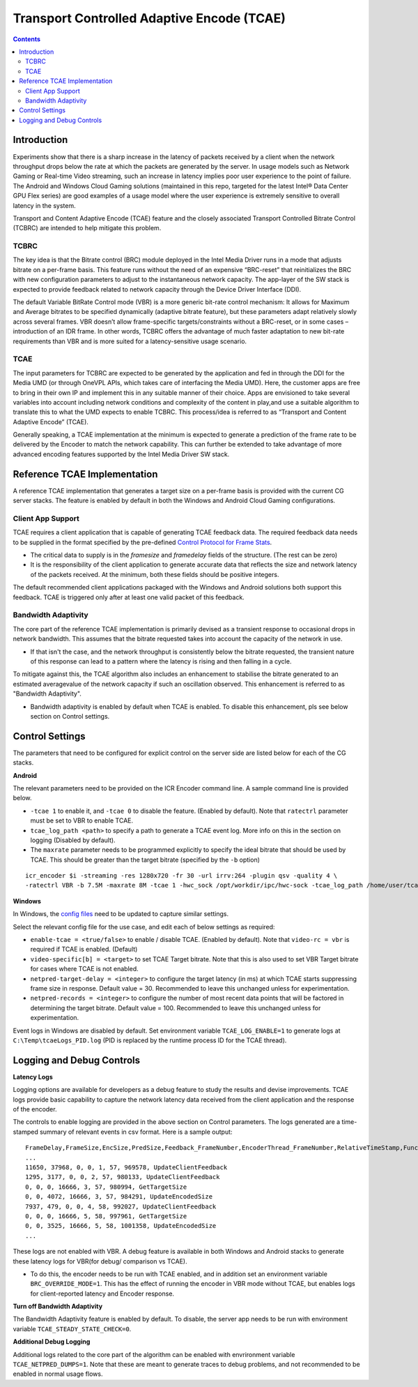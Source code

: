 Transport Controlled Adaptive Encode (TCAE)
===========================================

.. contents::

Introduction
------------
Experiments show that there is a sharp increase in the latency of packets received by a client when the network
throughput drops below the rate at which the packets are generated by the server. 
In usage models such as Network Gaming or Real-time Video streaming, such an increase in latency implies poor
user experience to the point of failure.
The Android and Windows Cloud Gaming solutions (maintained in this repo, targeted for the latest Intel® Data
Center GPU Flex series) are good examples of a usage model where the user experience is extremely sensitive
to overall latency in the system. 

Transport and Content Adaptive Encode (TCAE) feature and the closely associated Transport Controlled Bitrate
Control (TCBRC) are intended to help mitigate this problem. 

TCBRC
~~~~~~
The key idea is that the Bitrate control (BRC) module deployed in the Intel Media Driver runs in a mode that
adjusts bitrate on a per-frame basis.
This feature runs without the need of an expensive “BRC-reset” that reinitializes the BRC with new configuration 
parameters to adjust to the instantaneous network capacity.
The app-layer of the SW stack is expected to provide feedback related to network capacity through the Device 
Driver Interface (DDI).

The default Variable BitRate Control mode (VBR) is a more generic bit-rate control mechanism: It allows for
Maximum and Average bitrates to be specified dynamically (adaptive bitrate feature), but these parameters adapt
relatively slowly across several frames.
VBR doesn’t allow frame-specific targets/constraints without a BRC-reset, or in some cases – introduction of an
IDR frame.
In other words, TCBRC offers the advantage of much faster adaptation to new bit-rate requirements than VBR and
is more suited for a latency-sensitive usage scenario.

TCAE
~~~~~
The input parameters for TCBRC are expected to be generated by the application and fed in through the DDI for
the Media UMD (or through OneVPL APIs, which takes care of interfacing the Media UMD).
Here, the customer apps are free to bring in their own IP and implement this in any suitable manner of their
choice. Apps are envisioned to take several variables into account including network conditions and complexity
of the content in play,and use a suitable algorithm to translate this to what the UMD expects to enable TCBRC.
This process/idea is referred to as “Transport and Content Adaptive Encode” (TCAE).

Generally speaking, a TCAE implementation at the minimum is expected to generate a prediction of the frame rate
to be delivered by the Encoder to match the network capability.
This can further be extended to take advantage of more advanced encoding features supported by the Intel Media
Driver SW stack.


Reference TCAE Implementation
-----------------------------

A reference TCAE implementation that generates a target size on a per-frame basis is provided with the current
CG server stacks. The feature is enabled by default in both the Windows and Android Cloud Gaming configurations.

Client App Support
~~~~~~~~~~~~~~~~~~

TCAE requires a client application that is capable of generating TCAE feedback data.
The required feedback data needs to be supplied in the format specified by the pre-defined
`Control Protocol for Frame Stats <control_protocol_spec.rst#framestats/>`_.

* The critical data to supply is in the `framesize` and `framedelay` fields of the structure. (The rest can be zero)
* It is the responsibility of the client application to generate accurate data that reflects the size and network
  latency of the packets received. At the minimum, both these fields should be positive integers. 

The default recommended client applications packaged with the Windows and Android solutions both support this
feedback. TCAE is triggered only after at least one valid packet of this feedback.

Bandwidth Adaptivity
~~~~~~~~~~~~~~~~~~~~

The core part of the reference TCAE implementation is primarily devised as a transient response to occasional drops
in network bandwidth. This assumes that the bitrate requested takes into account the capacity of the network in use.

* If that isn't the case, and the network throughput is consistently below the bitrate requested, the transient nature
  of this response can lead to a pattern where the latency is rising and then falling in a cycle.

To mitigate against this, the TCAE algorithm also includes an enhancement to stabilise the bitrate generated to an
estimated averagevalue of the network capacity if such an oscillation observed. This enhancement is referred to as
"Bandwidth Adaptivity". 

* Bandwidth adaptivity is enabled by default when TCAE is enabled. To disable this enhancement, pls see below section
  on Control settings.


Control Settings
----------------

The  parameters that need to be configured for explicit control on the server side are listed below for each of the
CG stacks. 

**Android**

The relevant parameters need to be provided on the ICR Encoder command line. A sample command line is provided below. 

* ``-tcae 1`` to enable it, and ``-tcae 0`` to disable the feature. (Enabled by default).
  Note that ``ratectrl`` parameter must be set to VBR to enable TCAE.

* ``tcae_log_path <path>`` to specify a path to generate a TCAE event log. More info on this in the section on logging
  (Disabled by default). 

* The ``maxrate`` parameter needs to be programmed explicitly to specify the ideal bitrate that should be used by TCAE.
  This should be greater than the target bitrate (specified by the ``-b`` option)

::

  icr_encoder $i -streaming -res 1280x720 -fr 30 -url irrv:264 -plugin qsv -quality 4 \
  -ratectrl VBR -b 7.5M -maxrate 8M -tcae 1 -hwc_sock /opt/workdir/ipc/hwc-sock -tcae_log_path /home/user/tcaeEvents.log

**Windows**

In Windows, the `config files <../sources/streamer/config/>`_ need to be updated to capture similar settings.

Select the relevant config file for the use case, and edit each of below settings as required:

* ``enable-tcae = <true/false>`` to enable / disable TCAE. (Enabled by default).
  Note that ``video-rc = vbr`` is required if TCAE is enabled.  (Default)

* ``video-specific[b] = <target>`` to set TCAE Target bitrate. Note that this is also used to set VBR Target bitrate
  for cases where TCAE is not enabled.

* ``netpred-target-delay = <integer>`` to configure the target latency (in ms) at which TCAE starts suppressing frame
  size in response. Default value = 30. Recommended to leave this unchanged unless for experimentation.

* ``netpred-records = <integer>`` to configure the number of most recent data points that will be factored in determining
  the target bitrate. Default value = 100. Recommended to leave this unchanged unless for experimentation.

Event logs in Windows are disabled by default. Set environment variable ``TCAE_LOG_ENABLE=1`` to generate logs at
``C:\Temp\tcaeLogs_PID.log`` (PID is replaced by the runtime process ID for the TCAE thread).



Logging and Debug Controls
--------------------------

**Latency Logs**

Logging options are available for developers as a debug feature to study the results and devise improvements. 
TCAE logs provide basic capability to capture the network latency data received from the client application and the
response of the encoder.

The controls to enable logging are provided in the above section on Control parameters. The logs generated are a
time-stamped summary of relevant events in csv format. Here is a sample output::

  FrameDelay,FrameSize,EncSize,PredSize,Feedback_FrameNumber,EncoderThread_FrameNumber,RelativeTimeStamp,Function
  ...
  11650, 37968, 0, 0, 1, 57, 969578, UpdateClientFeedback
  1295, 3177, 0, 0, 2, 57, 980133, UpdateClientFeedback
  0, 0, 0, 16666, 3, 57, 980994, GetTargetSize
  0, 0, 4072, 16666, 3, 57, 984291, UpdateEncodedSize
  7937, 479, 0, 0, 4, 58, 992027, UpdateClientFeedback
  0, 0, 0, 16666, 5, 58, 997961, GetTargetSize
  0, 0, 3525, 16666, 5, 58, 1001358, UpdateEncodedSize
  ...

These logs are not enabled with VBR. A debug feature is available in both Windows and Android stacks to generate
these latency logs for VBR(for debug/ comparison vs TCAE). 

* To do this, the encoder needs to be run with TCAE enabled, and in addition set an environment variable
  ``BRC_OVERRIDE_MODE=1``. This has the effect of running the encoder in VBR mode without TCAE, but enables logs
  for client-reported latency and Encoder response.
  

**Turn off Bandwidth Adaptivity**

The Bandwidth Adaptivity feature is enabled by default.
To disable, the server app needs to be run with environment variable ``TCAE_STEADY_STATE_CHECK=0``.


**Additional Debug Logging**

Additional logs related to the core part of the algorithm can be enabled with envrironment variable
``TCAE_NETPRED_DUMPS=1``. Note that these are meant to generate traces to debug problems, and not recommended
to be enabled in normal usage flows.

